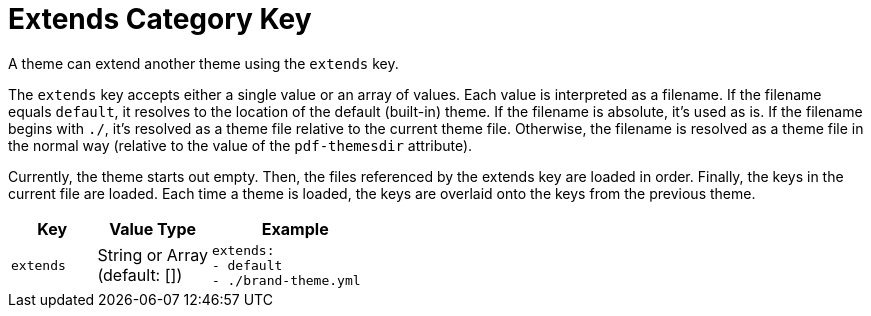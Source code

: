 = Extends Category Key
:navtitle: Extends
:source-language: yaml

A theme can extend another theme using the `extends` key.

The `extends` key accepts either a single value or an array of values.
Each value is interpreted as a filename.
If the filename equals `default`, it resolves to the location of the default (built-in) theme.
If the filename is absolute, it's used as is.
If the filename begins with `./`, it's resolved as a theme file relative to the current theme file.
Otherwise, the filename is resolved as a theme file in the normal way (relative to the value of the `pdf-themesdir` attribute).

Currently, the theme starts out empty.
Then, the files referenced by the extends key are loaded in order.
Finally, the keys in the current file are loaded.
Each time a theme is loaded, the keys are overlaid onto the keys from the previous theme.

[cols="3,4,6a"]
|===
|Key |Value Type |Example

|`extends`
|String or Array +
(default: [])
|[source]
extends:
- default
- ./brand-theme.yml
|===
